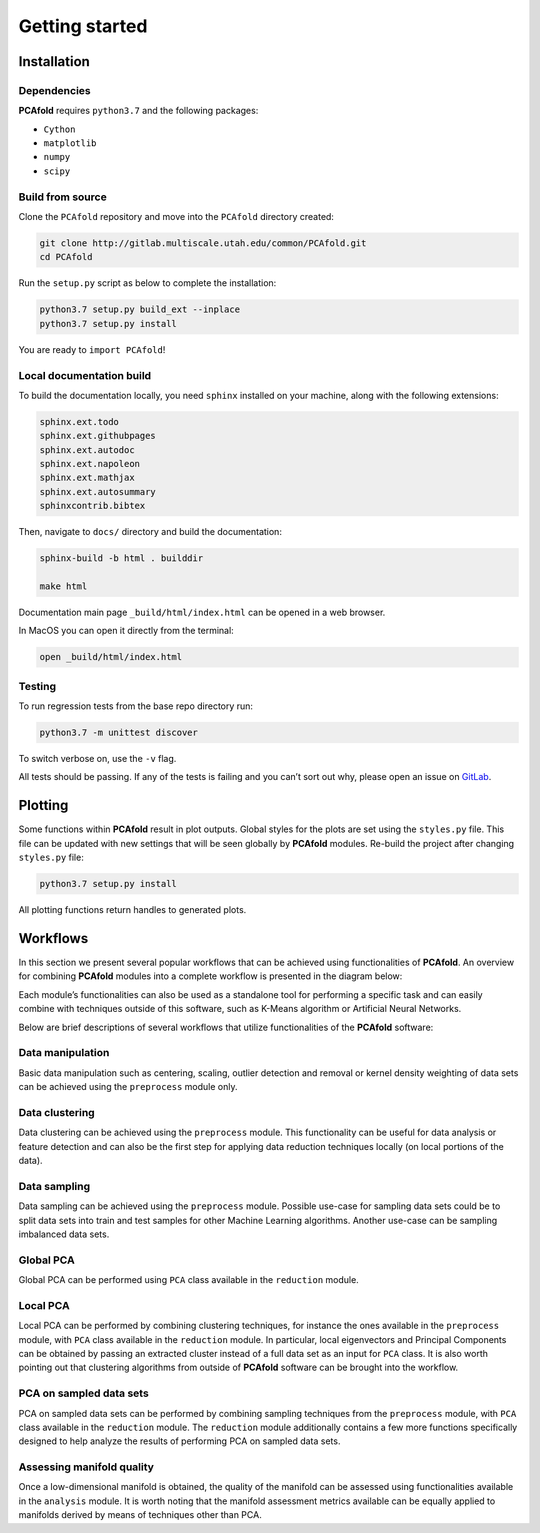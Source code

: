 Getting started
===============

Installation
------------

Dependencies
^^^^^^^^^^^^

**PCAfold** requires ``python3.7`` and the following packages:

- ``Cython``
- ``matplotlib``
- ``numpy``
- ``scipy``

Build from source
^^^^^^^^^^^^^^^^^

Clone the ``PCAfold`` repository and move into the ``PCAfold`` directory created:

.. code-block:: text

  git clone http://gitlab.multiscale.utah.edu/common/PCAfold.git
  cd PCAfold

Run the ``setup.py`` script as below to complete the installation:

.. code-block:: text

  python3.7 setup.py build_ext --inplace
  python3.7 setup.py install

You are ready to ``import PCAfold``!

Local documentation build
^^^^^^^^^^^^^^^^^^^^^^^^^

To build the documentation locally, you need ``sphinx`` installed on your machine,
along with the following extensions:

.. code-block:: text

  sphinx.ext.todo
  sphinx.ext.githubpages
  sphinx.ext.autodoc
  sphinx.ext.napoleon
  sphinx.ext.mathjax
  sphinx.ext.autosummary
  sphinxcontrib.bibtex

Then, navigate to ``docs/`` directory and build the documentation:

.. code-block:: text

  sphinx-build -b html . builddir

  make html

Documentation main page ``_build/html/index.html`` can be opened in a web browser.

In MacOS you can open it directly from the terminal:

.. code-block:: text

  open _build/html/index.html

Testing
^^^^^^^

To run regression tests from the base repo directory run:

.. code-block:: text

  python3.7 -m unittest discover

To switch verbose on, use the ``-v`` flag.

All tests should be passing. If any of the tests is failing and you can’t sort
out why, please open an issue on `GitLab <https://gitlab.multiscale.utah.edu/common/PCAfold>`_.

Plotting
--------

Some functions within **PCAfold** result in plot outputs. Global styles for the
plots are set using the ``styles.py`` file. This file can be updated with new
settings that will be seen globally by **PCAfold** modules. Re-build the project
after changing ``styles.py`` file:

.. code-block:: text

  python3.7 setup.py install

All plotting functions return handles to generated plots.

Workflows
---------

In this section we present several popular workflows that can be achieved using
functionalities of **PCAfold**. An overview for combining **PCAfold** modules
into a complete workflow is presented in the diagram below:

.. image:: images/PCAfold-software-architecture.png
  :width: 700
  :align: center

Each module’s functionalities can also be used as a standalone tool for
performing a specific task and can easily combine with techniques outside of
this software, such as K-Means algorithm or Artificial Neural Networks.

Below are brief descriptions of several workflows that utilize functionalities of
the **PCAfold** software:

Data manipulation
^^^^^^^^^^^^^^^^^

Basic data manipulation such as centering, scaling, outlier detection and removal
or kernel density weighting of data sets can be achieved using the ``preprocess``
module only.

Data clustering
^^^^^^^^^^^^^^^

Data clustering can be achieved using the ``preprocess`` module. This functionality can be
useful for data analysis or feature detection and can also be the first
step for applying data reduction techniques locally (on local portions of the data).

Data sampling
^^^^^^^^^^^^^

Data sampling can be achieved using the ``preprocess`` module. Possible
use-case for sampling data sets could be to split data sets into train and test
samples for other Machine Learning algorithms. Another use-case can be sampling
imbalanced data sets.

Global PCA
^^^^^^^^^^

Global PCA can be performed using ``PCA`` class available in the ``reduction`` module.

Local PCA
^^^^^^^^^

Local PCA can be performed by combining clustering techniques, for instance
the ones available in the ``preprocess`` module, with ``PCA`` class
available in the ``reduction`` module.
In particular, local eigenvectors and Principal Components can be obtained by passing an
extracted cluster instead of a full data set as an input for ``PCA`` class.
It is also worth pointing out that clustering algorithms from outside of
**PCAfold** software can be brought into the workflow.

PCA on sampled data sets
^^^^^^^^^^^^^^^^^^^^^^^^

PCA on sampled data sets can be performed by combining sampling techniques from
the ``preprocess`` module, with ``PCA`` class
available in the ``reduction`` module. The ``reduction`` module additionally
contains a few more functions specifically designed to help analyze the results of
performing PCA on sampled data sets.

Assessing manifold quality
^^^^^^^^^^^^^^^^^^^^^^^^^^

Once a low-dimensional manifold is obtained, the quality of the manifold can be
assessed using functionalities available in the ``analysis`` module.
It is worth noting that the manifold assessment metrics available can be
equally applied to manifolds derived by means of techniques other than PCA.
